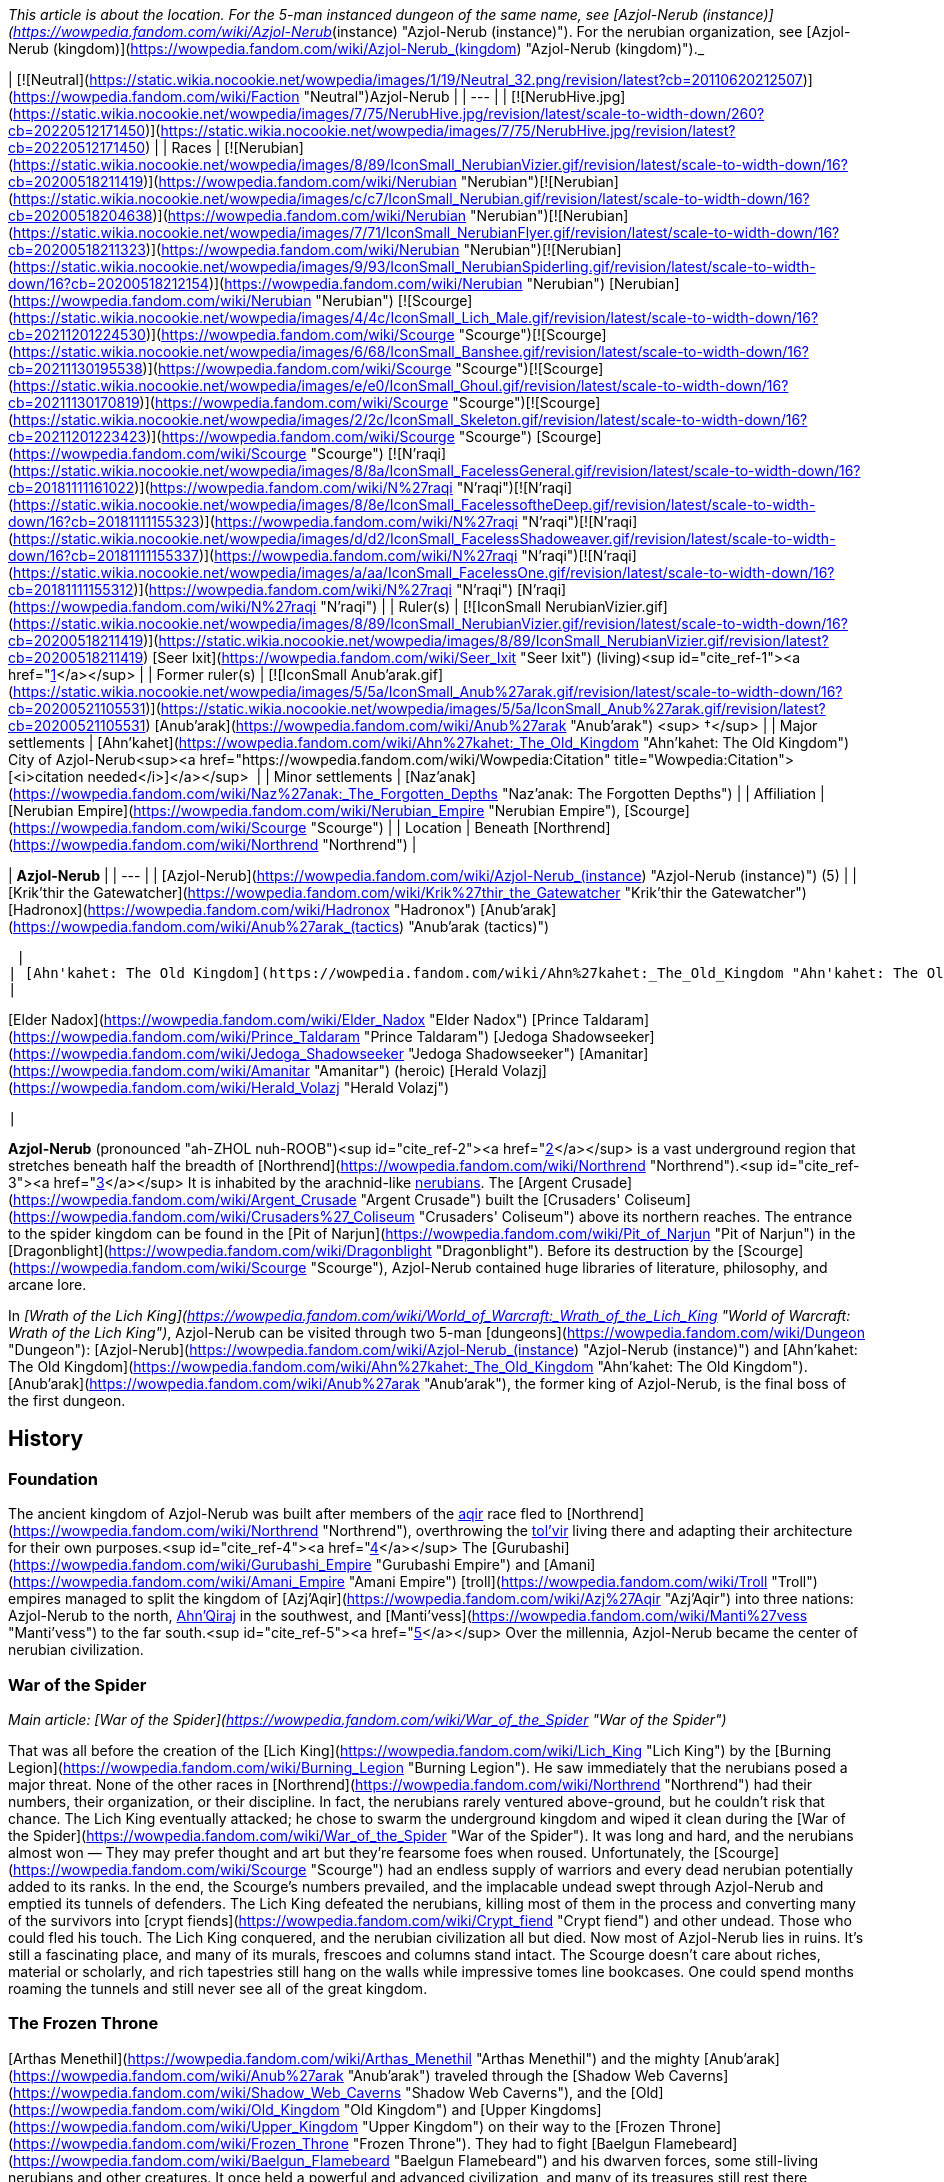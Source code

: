 _This article is about the location. For the 5-man instanced dungeon of the same name, see [Azjol-Nerub (instance)](https://wowpedia.fandom.com/wiki/Azjol-Nerub_(instance) "Azjol-Nerub (instance)"). For the nerubian organization, see [Azjol-Nerub (kingdom)](https://wowpedia.fandom.com/wiki/Azjol-Nerub_(kingdom) "Azjol-Nerub (kingdom)")._

| [![Neutral](https://static.wikia.nocookie.net/wowpedia/images/1/19/Neutral_32.png/revision/latest?cb=20110620212507)](https://wowpedia.fandom.com/wiki/Faction "Neutral")Azjol-Nerub |
| --- |
| [![NerubHive.jpg](https://static.wikia.nocookie.net/wowpedia/images/7/75/NerubHive.jpg/revision/latest/scale-to-width-down/260?cb=20220512171450)](https://static.wikia.nocookie.net/wowpedia/images/7/75/NerubHive.jpg/revision/latest?cb=20220512171450) |
| Races | [![Nerubian](https://static.wikia.nocookie.net/wowpedia/images/8/89/IconSmall_NerubianVizier.gif/revision/latest/scale-to-width-down/16?cb=20200518211419)](https://wowpedia.fandom.com/wiki/Nerubian "Nerubian")[![Nerubian](https://static.wikia.nocookie.net/wowpedia/images/c/c7/IconSmall_Nerubian.gif/revision/latest/scale-to-width-down/16?cb=20200518204638)](https://wowpedia.fandom.com/wiki/Nerubian "Nerubian")[![Nerubian](https://static.wikia.nocookie.net/wowpedia/images/7/71/IconSmall_NerubianFlyer.gif/revision/latest/scale-to-width-down/16?cb=20200518211323)](https://wowpedia.fandom.com/wiki/Nerubian "Nerubian")[![Nerubian](https://static.wikia.nocookie.net/wowpedia/images/9/93/IconSmall_NerubianSpiderling.gif/revision/latest/scale-to-width-down/16?cb=20200518212154)](https://wowpedia.fandom.com/wiki/Nerubian "Nerubian") [Nerubian](https://wowpedia.fandom.com/wiki/Nerubian "Nerubian")
[![Scourge](https://static.wikia.nocookie.net/wowpedia/images/4/4c/IconSmall_Lich_Male.gif/revision/latest/scale-to-width-down/16?cb=20211201224530)](https://wowpedia.fandom.com/wiki/Scourge "Scourge")[![Scourge](https://static.wikia.nocookie.net/wowpedia/images/6/68/IconSmall_Banshee.gif/revision/latest/scale-to-width-down/16?cb=20211130195538)](https://wowpedia.fandom.com/wiki/Scourge "Scourge")[![Scourge](https://static.wikia.nocookie.net/wowpedia/images/e/e0/IconSmall_Ghoul.gif/revision/latest/scale-to-width-down/16?cb=20211130170819)](https://wowpedia.fandom.com/wiki/Scourge "Scourge")[![Scourge](https://static.wikia.nocookie.net/wowpedia/images/2/2c/IconSmall_Skeleton.gif/revision/latest/scale-to-width-down/16?cb=20211201223423)](https://wowpedia.fandom.com/wiki/Scourge "Scourge") [Scourge](https://wowpedia.fandom.com/wiki/Scourge "Scourge")
[![N'raqi](https://static.wikia.nocookie.net/wowpedia/images/8/8a/IconSmall_FacelessGeneral.gif/revision/latest/scale-to-width-down/16?cb=20181111161022)](https://wowpedia.fandom.com/wiki/N%27raqi "N'raqi")[![N'raqi](https://static.wikia.nocookie.net/wowpedia/images/8/8e/IconSmall_FacelessoftheDeep.gif/revision/latest/scale-to-width-down/16?cb=20181111155323)](https://wowpedia.fandom.com/wiki/N%27raqi "N'raqi")[![N'raqi](https://static.wikia.nocookie.net/wowpedia/images/d/d2/IconSmall_FacelessShadoweaver.gif/revision/latest/scale-to-width-down/16?cb=20181111155337)](https://wowpedia.fandom.com/wiki/N%27raqi "N'raqi")[![N'raqi](https://static.wikia.nocookie.net/wowpedia/images/a/aa/IconSmall_FacelessOne.gif/revision/latest/scale-to-width-down/16?cb=20181111155312)](https://wowpedia.fandom.com/wiki/N%27raqi "N'raqi") [N'raqi](https://wowpedia.fandom.com/wiki/N%27raqi "N'raqi") |
| Ruler(s) | [![IconSmall NerubianVizier.gif](https://static.wikia.nocookie.net/wowpedia/images/8/89/IconSmall_NerubianVizier.gif/revision/latest/scale-to-width-down/16?cb=20200518211419)](https://static.wikia.nocookie.net/wowpedia/images/8/89/IconSmall_NerubianVizier.gif/revision/latest?cb=20200518211419) [Seer Ixit](https://wowpedia.fandom.com/wiki/Seer_Ixit "Seer Ixit") (living)<sup id="cite_ref-1"><a href="https://wowpedia.fandom.com/wiki/Azjol-Nerub#cite_note-1">[1]</a></sup> |
| Former ruler(s) | [![IconSmall Anub'arak.gif](https://static.wikia.nocookie.net/wowpedia/images/5/5a/IconSmall_Anub%27arak.gif/revision/latest/scale-to-width-down/16?cb=20200521105531)](https://static.wikia.nocookie.net/wowpedia/images/5/5a/IconSmall_Anub%27arak.gif/revision/latest?cb=20200521105531) [Anub'arak](https://wowpedia.fandom.com/wiki/Anub%27arak "Anub'arak") <sup>&nbsp;†</sup> |
| Major settlements | [Ahn'kahet](https://wowpedia.fandom.com/wiki/Ahn%27kahet:_The_Old_Kingdom "Ahn'kahet: The Old Kingdom")
City of Azjol-Nerub<sup><a href="https://wowpedia.fandom.com/wiki/Wowpedia:Citation" title="Wowpedia:Citation">[<i>citation needed</i>]</a></sup>  |
| Minor settlements | [Naz'anak](https://wowpedia.fandom.com/wiki/Naz%27anak:_The_Forgotten_Depths "Naz'anak: The Forgotten Depths") |
| Affiliation | [Nerubian Empire](https://wowpedia.fandom.com/wiki/Nerubian_Empire "Nerubian Empire"), [Scourge](https://wowpedia.fandom.com/wiki/Scourge "Scourge") |
| Location | Beneath [Northrend](https://wowpedia.fandom.com/wiki/Northrend "Northrend") |

| **Azjol-Nerub** |
| --- |
| [Azjol-Nerub](https://wowpedia.fandom.com/wiki/Azjol-Nerub_(instance) "Azjol-Nerub (instance)") (5) |
|
[Krik'thir the Gatewatcher](https://wowpedia.fandom.com/wiki/Krik%27thir_the_Gatewatcher "Krik'thir the Gatewatcher")
[Hadronox](https://wowpedia.fandom.com/wiki/Hadronox "Hadronox")
[Anub'arak](https://wowpedia.fandom.com/wiki/Anub%27arak_(tactics) "Anub'arak (tactics)")

 |
| [Ahn'kahet: The Old Kingdom](https://wowpedia.fandom.com/wiki/Ahn%27kahet:_The_Old_Kingdom "Ahn'kahet: The Old Kingdom") (5) |
|

[Elder Nadox](https://wowpedia.fandom.com/wiki/Elder_Nadox "Elder Nadox")
[Prince Taldaram](https://wowpedia.fandom.com/wiki/Prince_Taldaram "Prince Taldaram")
[Jedoga Shadowseeker](https://wowpedia.fandom.com/wiki/Jedoga_Shadowseeker "Jedoga Shadowseeker")
[Amanitar](https://wowpedia.fandom.com/wiki/Amanitar "Amanitar") (heroic)
[Herald Volazj](https://wowpedia.fandom.com/wiki/Herald_Volazj "Herald Volazj")

 |

**Azjol-Nerub** (pronounced "ah-ZHOL nuh-ROOB")<sup id="cite_ref-2"><a href="https://wowpedia.fandom.com/wiki/Azjol-Nerub#cite_note-2">[2]</a></sup> is a vast underground region that stretches beneath half the breadth of [Northrend](https://wowpedia.fandom.com/wiki/Northrend "Northrend").<sup id="cite_ref-3"><a href="https://wowpedia.fandom.com/wiki/Azjol-Nerub#cite_note-3">[3]</a></sup> It is inhabited by the arachnid-like xref:Nerubian.adoc[nerubians]. The [Argent Crusade](https://wowpedia.fandom.com/wiki/Argent_Crusade "Argent Crusade") built the [Crusaders' Coliseum](https://wowpedia.fandom.com/wiki/Crusaders%27_Coliseum "Crusaders' Coliseum") above its northern reaches. The entrance to the spider kingdom can be found in the [Pit of Narjun](https://wowpedia.fandom.com/wiki/Pit_of_Narjun "Pit of Narjun") in the [Dragonblight](https://wowpedia.fandom.com/wiki/Dragonblight "Dragonblight"). Before its destruction by the [Scourge](https://wowpedia.fandom.com/wiki/Scourge "Scourge"), Azjol-Nerub contained huge libraries of literature, philosophy, and arcane lore.

In _[Wrath of the Lich King](https://wowpedia.fandom.com/wiki/World_of_Warcraft:_Wrath_of_the_Lich_King "World of Warcraft: Wrath of the Lich King")_, Azjol-Nerub can be visited through two 5-man [dungeons](https://wowpedia.fandom.com/wiki/Dungeon "Dungeon"): [Azjol-Nerub](https://wowpedia.fandom.com/wiki/Azjol-Nerub_(instance) "Azjol-Nerub (instance)") and [Ahn'kahet: The Old Kingdom](https://wowpedia.fandom.com/wiki/Ahn%27kahet:_The_Old_Kingdom "Ahn'kahet: The Old Kingdom"). [Anub'arak](https://wowpedia.fandom.com/wiki/Anub%27arak "Anub'arak"), the former king of Azjol-Nerub, is the final boss of the first dungeon.

## History

### Foundation

The ancient kingdom of Azjol-Nerub was built after members of the xref:Aqir.adoc[aqir] race fled to [Northrend](https://wowpedia.fandom.com/wiki/Northrend "Northrend"), overthrowing the xref:Tolvir.adoc[tol'vir] living there and adapting their architecture for their own purposes.<sup id="cite_ref-4"><a href="https://wowpedia.fandom.com/wiki/Azjol-Nerub#cite_note-4">[4]</a></sup> The [Gurubashi](https://wowpedia.fandom.com/wiki/Gurubashi_Empire "Gurubashi Empire") and [Amani](https://wowpedia.fandom.com/wiki/Amani_Empire "Amani Empire") [troll](https://wowpedia.fandom.com/wiki/Troll "Troll") empires managed to split the kingdom of [Azj'Aqir](https://wowpedia.fandom.com/wiki/Azj%27Aqir "Azj'Aqir") into three nations: Azjol-Nerub to the north, xref:AhnQiraj.adoc[Ahn'Qiraj] in the southwest, and [Manti'vess](https://wowpedia.fandom.com/wiki/Manti%27vess "Manti'vess") to the far south.<sup id="cite_ref-5"><a href="https://wowpedia.fandom.com/wiki/Azjol-Nerub#cite_note-5">[5]</a></sup> Over the millennia, Azjol-Nerub became the center of nerubian civilization.

### War of the Spider

_Main article: [War of the Spider](https://wowpedia.fandom.com/wiki/War_of_the_Spider "War of the Spider")_

That was all before the creation of the [Lich King](https://wowpedia.fandom.com/wiki/Lich_King "Lich King") by the [Burning Legion](https://wowpedia.fandom.com/wiki/Burning_Legion "Burning Legion"). He saw immediately that the nerubians posed a major threat. None of the other races in [Northrend](https://wowpedia.fandom.com/wiki/Northrend "Northrend") had their numbers, their organization, or their discipline. In fact, the nerubians rarely ventured above-ground, but he couldn't risk that chance. The Lich King eventually attacked; he chose to swarm the underground kingdom and wiped it clean during the [War of the Spider](https://wowpedia.fandom.com/wiki/War_of_the_Spider "War of the Spider"). It was long and hard, and the nerubians almost won — They may prefer thought and art but they're fearsome foes when roused. Unfortunately, the [Scourge](https://wowpedia.fandom.com/wiki/Scourge "Scourge") had an endless supply of warriors and every dead nerubian potentially added to its ranks. In the end, the Scourge's numbers prevailed, and the implacable undead swept through Azjol-Nerub and emptied its tunnels of defenders. The Lich King defeated the nerubians, killing most of them in the process and converting many of the survivors into [crypt fiends](https://wowpedia.fandom.com/wiki/Crypt_fiend "Crypt fiend") and other undead. Those who could fled his touch. The Lich King conquered, and the nerubian civilization all but died. Now most of Azjol-Nerub lies in ruins. It's still a fascinating place, and many of its murals, frescoes and columns stand intact. The Scourge doesn't care about riches, material or scholarly, and rich tapestries still hang on the walls while impressive tomes line bookcases. One could spend months roaming the tunnels and still never see all of the great kingdom.

### The Frozen Throne

[Arthas Menethil](https://wowpedia.fandom.com/wiki/Arthas_Menethil "Arthas Menethil") and the mighty [Anub'arak](https://wowpedia.fandom.com/wiki/Anub%27arak "Anub'arak") traveled through the [Shadow Web Caverns](https://wowpedia.fandom.com/wiki/Shadow_Web_Caverns "Shadow Web Caverns"), and the [Old](https://wowpedia.fandom.com/wiki/Old_Kingdom "Old Kingdom") and [Upper Kingdoms](https://wowpedia.fandom.com/wiki/Upper_Kingdom "Upper Kingdom") on their way to the [Frozen Throne](https://wowpedia.fandom.com/wiki/Frozen_Throne "Frozen Throne"). They had to fight [Baelgun Flamebeard](https://wowpedia.fandom.com/wiki/Baelgun_Flamebeard "Baelgun Flamebeard") and his dwarven forces, some still-living nerubians and other creatures. It once held a powerful and advanced civilization, and many of its treasures still rest there undamaged. Great riches litter the lower halls, not only gems and magic items but art and literature and scholarly tomes. The Scourge infests this place, and [forgotten ones](https://wowpedia.fandom.com/wiki/Forgotten_one "Forgotten one") seethe below, eager to return to the world above.<sup id="cite_ref-6"><a href="https://wowpedia.fandom.com/wiki/Azjol-Nerub#cite_note-6">[6]</a></sup><sup id="cite_ref-7"><a href="https://wowpedia.fandom.com/wiki/Azjol-Nerub#cite_note-7">[7]</a></sup><sup id="cite_ref-8"><a href="https://wowpedia.fandom.com/wiki/Azjol-Nerub#cite_note-8">[8]</a></sup>

### Wrath of the Lich King

Despite the Lich King's victory over the Spider Kingdom, numerous pockets of nerubians remain, evading the wrath of the Lich King, while at the same time coordinating hit-and-run strikes against the forces of the [Scourge](https://wowpedia.fandom.com/wiki/Scourge "Scourge") led by [Kilix the Unraveler](https://wowpedia.fandom.com/wiki/Kilix_the_Unraveler "Kilix the Unraveler"). Scarred by years of war and abandonment, this vast domain is now occupied on two fronts.

In the [Upper Kingdom](https://wowpedia.fandom.com/wiki/Upper_Kingdom "Upper Kingdom"), undead nerubians patrol the ruins of their homeland, guarding clutches of eggs that will one day bring forth a new generation of Scourge warriors. Meanwhile, in the depths of the [Old Kingdom, Ahn'kahet](https://wowpedia.fandom.com/wiki/Ahn%27kahet "Ahn'kahet"), another enemy stirs: the [faceless ones](https://wowpedia.fandom.com/wiki/Faceless_one "Faceless one"). Little is known of these horrifying creatures, but rumor has it that they answer to [an evil power](https://wowpedia.fandom.com/wiki/Yogg-Saron "Yogg-Saron") lurking beneath Northrend. Destroying the undead nerubians and their tainted eggs will deal a great blow to the Lich King, but eliminating the mysterious faceless ones is also crucial to reclaiming the fallen empire.<sup id="cite_ref-9"><a href="https://wowpedia.fandom.com/wiki/Azjol-Nerub#cite_note-9">[9]</a></sup>

### Cataclysm

[![Cataclysm](https://static.wikia.nocookie.net/wowpedia/images/e/ef/Cata-Logo-Small.png/revision/latest?cb=20120818171714)](https://wowpedia.fandom.com/wiki/World_of_Warcraft:_Cataclysm "Cataclysm") **This section concerns content related to _[Cataclysm](https://wowpedia.fandom.com/wiki/World_of_Warcraft:_Cataclysm "World of Warcraft: Cataclysm")_.**

It is revealed that the nerubians have an enormous secret stash of their own eggs safely hidden away; with the extermination of the Scourge and the faceless ones plaguing Azjol-Nerub, they can begin repopulating under the leadership of [Seer Ixit](https://wowpedia.fandom.com/wiki/Seer_Ixit "Seer Ixit").<sup id="cite_ref-10"><a href="https://wowpedia.fandom.com/wiki/Azjol-Nerub#cite_note-10">[10]</a></sup>

## Geography

### Maps and subregions

-   [![](https://static.wikia.nocookie.net/wowpedia/images/2/2b/WorldMap-AzjolNerub2.jpg/revision/latest/scale-to-width-down/120?cb=20190525001804)](https://static.wikia.nocookie.net/wowpedia/images/2/2b/WorldMap-AzjolNerub2.jpg/revision/latest?cb=20190525001804)

    The Gilded Gate and Hadronox's Lair.

-   [![](https://static.wikia.nocookie.net/wowpedia/images/b/b5/WorldMap-AzjolNerub1.jpg/revision/latest/scale-to-width-down/120?cb=20190525001751)](https://static.wikia.nocookie.net/wowpedia/images/b/b5/WorldMap-AzjolNerub1.jpg/revision/latest?cb=20190525001751)

    Hadronox's Lair.

-   [![](https://static.wikia.nocookie.net/wowpedia/images/1/1d/WorldMap-AzjolNerub.jpg/revision/latest/scale-to-width-down/120?cb=20190525001731)](https://static.wikia.nocookie.net/wowpedia/images/1/1d/WorldMap-AzjolNerub.jpg/revision/latest?cb=20190525001731)

    The Brood Pit.

-   [![](https://static.wikia.nocookie.net/wowpedia/images/7/78/WorldMap-Ahnkahet.jpg/revision/latest/scale-to-width-down/120?cb=20140616043336)](https://static.wikia.nocookie.net/wowpedia/images/7/78/WorldMap-Ahnkahet.jpg/revision/latest?cb=20140616043336)

    Ahn'kahet: The Old Kingdom.


### Dungeons

| Name | Level range | Group size | Approximate run time |
| --- | --- | --- | --- |
| [![Wrath of the Lich King](https://static.wikia.nocookie.net/wowpedia/images/c/c1/Wrath-Logo-Small.png/revision/latest?cb=20090403101742)](https://wowpedia.fandom.com/wiki/World_of_Warcraft:_Wrath_of_the_Lich_King "Wrath of the Lich King") [Azjol-Nerub](https://wowpedia.fandom.com/wiki/Azjol-Nerub_(instance) "Azjol-Nerub (instance)") | 60 - 80 | 5-man | Unknown |
| [![Wrath of the Lich King](https://static.wikia.nocookie.net/wowpedia/images/c/c1/Wrath-Logo-Small.png/revision/latest?cb=20090403101742)](https://wowpedia.fandom.com/wiki/World_of_Warcraft:_Wrath_of_the_Lich_King "Wrath of the Lich King") [Ahn'kahet: The Old Kingdom](https://wowpedia.fandom.com/wiki/Ahn%27kahet:_The_Old_Kingdom "Ahn'kahet: The Old Kingdom") | 61 - 80 | 5-man | Unknown |

## Denizens

## Azjol-Nerub as a zone

Azjol-Nerub was going to be _World of Warcraft'_s first subterranean zone. "Buildings, temples -- a look and feel very similar to [Naxxramas](https://wowpedia.fandom.com/wiki/Naxxramas "Naxxramas"), since the xref:Nerubian.adoc[nerubians] are where the [Scourge](https://wowpedia.fandom.com/wiki/Scourge "Scourge") stole that architecture from", said Stockton of Blizzard.<sup id="cite_ref-11"><a href="https://wowpedia.fandom.com/wiki/Azjol-Nerub#cite_note-11">[11]</a></sup> Wall-climbing mounts were planned for it according to [Alexander Brazie](https://wowpedia.fandom.com/wiki/Alexander_Brazie "Alexander Brazie").<sup id="cite_ref-12"><a href="https://wowpedia.fandom.com/wiki/Azjol-Nerub#cite_note-12">[12]</a></sup> That plan was dropped and developers split the zone into two dungeon instances, [Azjol-Nerub](https://wowpedia.fandom.com/wiki/Azjol-Nerub_(instance) "Azjol-Nerub (instance)") and [Ahn'kahet: The Old Kingdom](https://wowpedia.fandom.com/wiki/Ahn%27kahet:_The_Old_Kingdom "Ahn'kahet: The Old Kingdom").

Ghostcrawler said in an interview about the dropped [Abyssal Maw instance](https://wowpedia.fandom.com/wiki/Abyssal_Maw_(instance) "Abyssal Maw (instance)"): "_the zone I am personally saddest about cancelling is not Abyssal Maw; it was the Azjol-Nerub quest zone in Wrath of the Lich King."_<sup id="cite_ref-13"><a href="https://wowpedia.fandom.com/wiki/Azjol-Nerub#cite_note-13">[13]</a></sup>

However, Azjol-Nerub is a huge zone, with lots of unrevealed secrets and [lore locations](https://wowpedia.fandom.com/wiki/Lore_location "Lore location"), so the idea [could return for a future expansion](https://wowpedia.fandom.com/wiki/Zone_ideas#Azjol-Nerub "Zone ideas").

## In the RPG

[![Icon-RPG.png](https://static.wikia.nocookie.net/wowpedia/images/6/60/Icon-RPG.png/revision/latest?cb=20191213192632)](https://wowpedia.fandom.com/wiki/Warcraft_RPG "Warcraft RPG") **This section contains information from the [Warcraft RPG](https://wowpedia.fandom.com/wiki/Warcraft_RPG "Warcraft RPG") which is considered [non-canon](https://wowpedia.fandom.com/wiki/Non-canon "Non-canon")**.

**Azjol-Nerub** is the vast subterranean kingdom of the xref:Nerubian.adoc[nerubians] located beneath the frozen continent of [Northrend](https://wowpedia.fandom.com/wiki/Northrend "Northrend"), and was once the center of nerubian civilization. It is not known if they began here, but certainly most, if not their entire race, dwelled here. They left the rest of the world in peace and pursued their interests beneath the ground. Then the [Lich King](https://wowpedia.fandom.com/wiki/Lich_King "Lich King") attacked and defeated them, killing most of the nerubians in the process and converting many of the survivors into [crypt fiends](https://wowpedia.fandom.com/wiki/Crypt_fiend "Crypt fiend") and other [undead](https://wowpedia.fandom.com/wiki/Undead "Undead"), including the former nerubian king, the [crypt lord](https://wowpedia.fandom.com/wiki/Crypt_lord "Crypt lord") [Anub'arak](https://wowpedia.fandom.com/wiki/Anub%27arak "Anub'arak"). But there were also those who fled his touch.<sup id="cite_ref-LoM91_14-0"><a href="https://wowpedia.fandom.com/wiki/Azjol-Nerub#cite_note-LoM91-14">[14]</a></sup> After that, most of Azjol-Nerub was and still lies in ruins. It is still a fascinating place though, and many of its murals and frescoes and columns stand intact. The [Scourge](https://wowpedia.fandom.com/wiki/Scourge "Scourge") does not care about riches, material or scholarly, and rich tapestries still hang on the walls while impressive tomes line bookcases.<sup id="cite_ref-LoM88_15-0"><a href="https://wowpedia.fandom.com/wiki/Azjol-Nerub#cite_note-LoM88-15">[15]</a></sup><sup id="cite_ref-16"><a href="https://wowpedia.fandom.com/wiki/Azjol-Nerub#cite_note-16">[16]</a></sup>

Azjol-Nerub is not a safe place, for several reasons. First, of course, the Scourge controls it. Second, creatures live below, including the strange [faceless ones](https://wowpedia.fandom.com/wiki/Faceless_one "Faceless one"): ancient monsters long imprisoned beneath the ice and recently loosed again. Yet even uninhabited, this kingdom would be dangerous. The nerubians set all manner of traps here, including circular doors that must be moved just so to avoid them crashing down on you, statues that release streams of frost at intruders and pits hidden beneath seemingly normal floor tiles. Many adventurers have ventured into this place, hoping for gold and other treasures, and found death instead.

Azjol-Nerub can be divided into two sections: the [Old Kingdom](https://wowpedia.fandom.com/wiki/Old_Kingdom "Old Kingdom") and the [Upper Kingdom](https://wowpedia.fandom.com/wiki/Upper_Kingdom "Upper Kingdom").<sup id="cite_ref-LoM90_17-0"><a href="https://wowpedia.fandom.com/wiki/Azjol-Nerub#cite_note-LoM90-17">[17]</a></sup>

### History

20 years ago the [nerubian](https://wowpedia.fandom.com/wiki/Nerubian "Nerubian") civilization was still alive and strong. Azjol-Nerub was their kingdom, and the spider-men controlled all of its tunnels. Their culture is almost as old as the [dwarven](https://wowpedia.fandom.com/wiki/Dwarf "Dwarf"), and every bit is attuned to life underground. The biggest difference is that nerubians focus more on the cerebral and less on the physical — their society had more [scholars](https://wowpedia.fandom.com/wiki/Scholar "Scholar") and artists and fewer [smiths](https://wowpedia.fandom.com/wiki/Smith "Smith") and [miners](https://wowpedia.fandom.com/wiki/Miner "Miner"). That was all before the [Lich King](https://wowpedia.fandom.com/wiki/Lich_King "Lich King"), of course.

He saw immediately that the nerubians posed a major threat. None of the other races on Northrend had their numbers, their organization, or their discipline. True, the nerubians rarely ventured aboveground, but he could not take that chance. He decided to swarm the underground kingdom and wipe it clean in an event known as the [War of the Spider](https://wowpedia.fandom.com/wiki/War_of_the_Spider "War of the Spider"). It was long and hard, and the nerubians almost won — they may prefer thought and art but they are fearsome foes when roused. Unfortunately, the Scourge had an endless supply of warriors and every dead nerubian potentially added to its ranks. In the end, the Scourge's numbers prevailed, and the implacable undead swept through Azjol-Nerub and emptied its tunnels of defenders. The Lich King conquered, and the nerubian civilization all but died, leaving the kingdom in utter ruin.<sup id="cite_ref-LoM88_15-1"><a href="https://wowpedia.fandom.com/wiki/Azjol-Nerub#cite_note-LoM88-15">[15]</a></sup>

A group of [Ironforge dwarves](https://wowpedia.fandom.com/wiki/Ironforge_dwarf "Ironforge dwarf") staked out an area right by the main entrance to the kingdom and built a camp known as [Doorward](https://wowpedia.fandom.com/wiki/Doorward "Doorward"). They are the remnants of [Muradin Bronzebeard](https://wowpedia.fandom.com/wiki/Muradin_Bronzebeard "Muradin Bronzebeard")'s party, the Bronzebeard Expedition, and [Baelgun Flamebeard](https://wowpedia.fandom.com/wiki/Baelgun_Flamebeard "Baelgun Flamebeard") leads them. He keeps his men hidden from the [Scourge](https://wowpedia.fandom.com/wiki/Scourge "Scourge"), and in the meantime they keep watch on the doors behind the camp constantly as they know what lies deep beneath the earth here, having vowed to stop such evils, the [faceless ones](https://wowpedia.fandom.com/wiki/Faceless_one "Faceless one"), from escaping to the surface.<sup id="cite_ref-LoM90_17-1"><a href="https://wowpedia.fandom.com/wiki/Azjol-Nerub#cite_note-LoM90-17">[17]</a></sup>

Two years ago, [Arthas Menethil](https://wowpedia.fandom.com/wiki/Arthas_Menethil "Arthas Menethil") and the mighty [Anub'arak](https://wowpedia.fandom.com/wiki/Anub%27arak "Anub'arak") traveled through this area on their way to the [Frozen Throne](https://wowpedia.fandom.com/wiki/Frozen_Throne "Frozen Throne").

Baelgun thought the blood-red door behind his camp was the only way out of the [Old Kingdom](https://wowpedia.fandom.com/wiki/Old_Kingdom "Old Kingdom"). Not long ago, a second passage was discovered and the Scourge is preparing to enter the tunnel and explore the region below. Baelgun knows the faceless ones there will overpower even the undead and then be free to escape into [Northrend](https://wowpedia.fandom.com/wiki/Northrend "Northrend") proper, and so he and the other dwarves decided to stop them. Yet he cannot leave the first door unattended, so he asked the heroes to follow the new passage in his stead, making sure no one releases the horrors below.<sup id="cite_ref-LoM91_14-1"><a href="https://wowpedia.fandom.com/wiki/Azjol-Nerub#cite_note-LoM91-14">[14]</a></sup>

### People and culture

There are not many people left in Azjol-Nerub. Not many living ones, anyway. The place is overrun with Scourge creatures and the undead stalk up and down the corridors and through the tunnels, carrying and hammering and digging. It is best to stay out of their way if possible. Some Scourge creatures walk right by you, oblivious, completely focused on their current task, but others drop everything in order to kill you and reanimate you as one of them. You can't tell beforehand which approach a creature will take, so you are better off ducking when you see them coming.<sup id="cite_ref-LoM88_15-2"><a href="https://wowpedia.fandom.com/wiki/Azjol-Nerub#cite_note-LoM88-15">[15]</a></sup>

The living nerubians have not completely abandoned their kingdom and there are several here and there. You might even be able talk to a few of them, especially if you are near Baelgun's camp. Most of the nerubians died in the [War of the Spider](https://wowpedia.fandom.com/wiki/War_of_the_Spider "War of the Spider"), though, and few remain. The survivors are scattered throughout the tunnels, hiding alone or in small groups, destroying Scourge creatures whenever possible but keeping hidden at all costs. Others form larger bands plotting rebellion, but there is only so much you can do when you are outnumbered hundreds to one.<sup id="cite_ref-LoM88_15-3"><a href="https://wowpedia.fandom.com/wiki/Azjol-Nerub#cite_note-LoM88-15">[15]</a></sup><sup id="cite_ref-LoM89_18-0"><a href="https://wowpedia.fandom.com/wiki/Azjol-Nerub#cite_note-LoM89-18">[18]</a></sup>

Baelgun Flamebeard leads a group of dwarves here. They have good hardy souls, but they are no match for the Scourge, and they might not be able to even stop the nerubians, particularly the larger rebel bands. Fortunately the nerubians are cordial and as it is, they leave Baelgun's crew alone, and sometimes stop by to exchange information or trade found items for food.<sup id="cite_ref-LoM89_18-1"><a href="https://wowpedia.fandom.com/wiki/Azjol-Nerub#cite_note-LoM89-18">[18]</a></sup><sup id="cite_ref-LoM90_17-2"><a href="https://wowpedia.fandom.com/wiki/Azjol-Nerub#cite_note-LoM90-17">[17]</a></sup>

The only other residents of Azjol-Nerub are monsters — most mysterious creatures called [faceless ones](https://wowpedia.fandom.com/wiki/Faceless_one "Faceless one"). Tales say they lived here long before the Scourge came, dwelling too deep for the nerubians to hunt them. Its these horrors Baelgun has vowed to stop.<sup id="cite_ref-LoM90_17-3"><a href="https://wowpedia.fandom.com/wiki/Azjol-Nerub#cite_note-LoM90-17">[17]</a></sup>

### Geography

Azjol-Nerub is entirely underground. It is a fascinating place that stretches for miles and it would not be a surprise if it lies beneath most or all of Northrend. The rock here is predominately granite, mixed with some igneous stone where volcanoes once rose and where magma from deep beneath bubbled up long ago. The nerubians were thorough artisans and left nary a corner untouched — every edge is smooth and faceted, every corridor planed and polished. They preserved the odd angles created by nature but straightened and widened tunnels into corridors and vaulted ceilings.

Little lives down here, especially now. Various lichen and fungi grow in corners and along the walls — the nerubians evidently nurtured certain phosphorescent and luminescent varieties to provide light, and these have since grown unchecked. [Bats](https://wowpedia.fandom.com/wiki/Bat "Bat") perch on doorframes and columns, as do [spiders](https://wowpedia.fandom.com/wiki/Spider "Spider") of varying size. Underground lakes teem with blind, silvery-white [fish](https://wowpedia.fandom.com/wiki/Fish "Fish"), and [insects](https://wowpedia.fandom.com/wiki/Insectoid "Insectoid") and [worms](https://wowpedia.fandom.com/wiki/Worm "Worm") crawl through the soft dirt alongside. Monsters prowl the deeper caves, and the less said about these the better.

The underground region has no separate settlements as it once was a single unified kingdom. Now it is a shadow of its former self, controlled by the Scourge except where pockets of nerubian resistance lurk or where the dwarves hunker down or where even darker creatures roam unopposed.<sup id="cite_ref-LoM90_17-4"><a href="https://wowpedia.fandom.com/wiki/Azjol-Nerub#cite_note-LoM90-17">[17]</a></sup>

## Notes

-   Many [scholars](https://wowpedia.fandom.com/wiki/Scholar "Scholar") believe that all [spiders](https://wowpedia.fandom.com/wiki/Spider "Spider") trace their roots back to the ancient [kingdom of Azjol-Nerub](https://wowpedia.fandom.com/wiki/Nerubian_empire "Nerubian empire").<sup id="cite_ref-19"><a href="https://wowpedia.fandom.com/wiki/Azjol-Nerub#cite_note-19">[19]</a></sup>
-   The [sacrificial pits](https://wowpedia.fandom.com/wiki/Sacrificial_pit "Sacrificial pit") of Azjol-Nerub were used long ago to sacrifice enemy forces in exchange for success in battle.<sup id="cite_ref-20"><a href="https://wowpedia.fandom.com/wiki/Azjol-Nerub#cite_note-20">[20]</a></sup>

## Gallery

Warcraft III

-   [![](https://static.wikia.nocookie.net/wowpedia/images/f/f8/Into_the_Shadow_Web_Caverns_-_Inner_Kingdom_entrance.jpg/revision/latest/scale-to-width-down/120?cb=20180925172031)](https://static.wikia.nocookie.net/wowpedia/images/f/f8/Into_the_Shadow_Web_Caverns_-_Inner_Kingdom_entrance.jpg/revision/latest?cb=20180925172031)

    Old Kingdom Gate leading to the Inner Kingdom.


-   [![](https://static.wikia.nocookie.net/wowpedia/images/c/ce/The_Forgotten_Ones_-_Throne_room.jpg/revision/latest/scale-to-width-down/120?cb=20180925172043)](https://static.wikia.nocookie.net/wowpedia/images/c/ce/The_Forgotten_Ones_-_Throne_room.jpg/revision/latest?cb=20180925172043)

    A throne room.

-   [![](https://static.wikia.nocookie.net/wowpedia/images/e/ef/The_Forgotten_Ones_-_Faceless_ones.jpg/revision/latest/scale-to-width-down/120?cb=20180925172034)](https://static.wikia.nocookie.net/wowpedia/images/e/ef/The_Forgotten_Ones_-_Faceless_ones.jpg/revision/latest?cb=20180925172034)

    Old Gods infestation.


World of Warcraft

-   [![](https://static.wikia.nocookie.net/wowpedia/images/6/6b/Northrend_Concept_Art_Peter_Lee_7.jpg/revision/latest/scale-to-width-down/120?cb=20221115064057)](https://static.wikia.nocookie.net/wowpedia/images/6/6b/Northrend_Concept_Art_Peter_Lee_7.jpg/revision/latest?cb=20221115064057)

    Concept art

-   [![Azjol-nerub.jpg](https://static.wikia.nocookie.net/wowpedia/images/8/88/Azjol-nerub.jpg/revision/latest/scale-to-width-down/70?cb=20150514182911)](https://static.wikia.nocookie.net/wowpedia/images/8/88/Azjol-nerub.jpg/revision/latest?cb=20150514182911)

-   [![Azjol-nerub1.png](https://static.wikia.nocookie.net/wowpedia/images/f/f1/Azjol-nerub1.png/revision/latest/scale-to-width-down/120?cb=20150514182942)](https://static.wikia.nocookie.net/wowpedia/images/f/f1/Azjol-nerub1.png/revision/latest?cb=20150514182942)

-   [![Ahn'kahet art.jpg](https://static.wikia.nocookie.net/wowpedia/images/a/ac/Ahn%27kahet_art.jpg/revision/latest/scale-to-width-down/120?cb=20210517142944)](https://static.wikia.nocookie.net/wowpedia/images/a/ac/Ahn%27kahet_art.jpg/revision/latest?cb=20210517142944)

-   [![WWI Azjol-Nerub.jpg](https://static.wikia.nocookie.net/wowpedia/images/2/25/WWI_Azjol-Nerub.jpg/revision/latest/scale-to-width-down/120?cb=20080628192932)](https://static.wikia.nocookie.net/wowpedia/images/2/25/WWI_Azjol-Nerub.jpg/revision/latest?cb=20080628192932)

-   [![Nerubian Environment Concept2 by Drawgoon.jpg](https://static.wikia.nocookie.net/wowpedia/images/4/40/Nerubian_Environment_Concept2_by_Drawgoon.jpg/revision/latest/scale-to-width-down/120?cb=20221121024709)](https://static.wikia.nocookie.net/wowpedia/images/4/40/Nerubian_Environment_Concept2_by_Drawgoon.jpg/revision/latest?cb=20221121024709)

-   [![Nerubian Environment Concept by Drawgoon.jpg](https://static.wikia.nocookie.net/wowpedia/images/c/c9/Nerubian_Environment_Concept_by_Drawgoon.jpg/revision/latest/scale-to-width-down/120?cb=20221121025123)](https://static.wikia.nocookie.net/wowpedia/images/c/c9/Nerubian_Environment_Concept_by_Drawgoon.jpg/revision/latest?cb=20221121025123)

-   [![](https://static.wikia.nocookie.net/wowpedia/images/3/39/The_Gilded_Gate.jpg/revision/latest/scale-to-width-down/120?cb=20081207082649)](https://static.wikia.nocookie.net/wowpedia/images/3/39/The_Gilded_Gate.jpg/revision/latest?cb=20081207082649)

-   [![](https://static.wikia.nocookie.net/wowpedia/images/e/e1/Naz%27anak-_The_Forgotten_Depths.jpg/revision/latest/scale-to-width-down/120?cb=20100920153400)](https://static.wikia.nocookie.net/wowpedia/images/e/e1/Naz%27anak-_The_Forgotten_Depths.jpg/revision/latest?cb=20100920153400)

-   [![](https://static.wikia.nocookie.net/wowpedia/images/d/d0/Hadronox%27s_Lair.jpg/revision/latest/scale-to-width-down/120?cb=20081207082712)](https://static.wikia.nocookie.net/wowpedia/images/d/d0/Hadronox%27s_Lair.jpg/revision/latest?cb=20081207082712)

-   [![](https://static.wikia.nocookie.net/wowpedia/images/2/2c/Shimmering_Bog.jpg/revision/latest/scale-to-width-down/120?cb=20090325205654)](https://static.wikia.nocookie.net/wowpedia/images/2/2c/Shimmering_Bog.jpg/revision/latest?cb=20090325205654)

-   [![](https://static.wikia.nocookie.net/wowpedia/images/8/8f/Ahn%27kahet_gate.jpg/revision/latest/scale-to-width-down/120?cb=20091114001942)](https://static.wikia.nocookie.net/wowpedia/images/8/8f/Ahn%27kahet_gate.jpg/revision/latest?cb=20091114001942)


## References

1.  [^](https://wowpedia.fandom.com/wiki/Azjol-Nerub#cite_ref-1)  ![N](https://static.wikia.nocookie.net/wowpedia/images/c/cb/Neutral_15.png/revision/latest?cb=20110620220434) \[15-30D\] [Pupil No More](https://wowpedia.fandom.com/wiki/Pupil_No_More)
2.  [^](https://wowpedia.fandom.com/wiki/Azjol-Nerub#cite_ref-2)  ![N](https://static.wikia.nocookie.net/wowpedia/images/c/cb/Neutral_15.png/revision/latest?cb=20110620220434) \[30-35\] [Shadow of the Empire](https://wowpedia.fandom.com/wiki/Shadow_of_the_Empire)
3.  [^](https://wowpedia.fandom.com/wiki/Azjol-Nerub#cite_ref-3) _[Warcraft III: Reign of Chaos](https://wowpedia.fandom.com/wiki/Warcraft_III:_Reign_of_Chaos "Warcraft III: Reign of Chaos")_ _[Manual](https://wowpedia.fandom.com/wiki/Warcraft_III:_Reign_of_Chaos_Game_Manual "Warcraft III: Reign of Chaos Game Manual")_, pg. 40
4.  [^](https://wowpedia.fandom.com/wiki/Azjol-Nerub#cite_ref-4) [Ask CDev#Ask CDev Answers - Round 1](https://wowpedia.fandom.com/wiki/Ask_CDev#Ask_CDev_Answers_-_Round_1 "Ask CDev")
5.  [^](https://wowpedia.fandom.com/wiki/Azjol-Nerub#cite_ref-5) [The Twin Empires](https://wowpedia.fandom.com/wiki/The_Twin_Empires "The Twin Empires")
6.  [^](https://wowpedia.fandom.com/wiki/Azjol-Nerub#cite_ref-6) [Into the Shadow Web Caverns (WC3 Undead)](https://wowpedia.fandom.com/wiki/Into_the_Shadow_Web_Caverns_(WC3_Undead) "Into the Shadow Web Caverns (WC3 Undead)")
7.  [^](https://wowpedia.fandom.com/wiki/Azjol-Nerub#cite_ref-7) [The Forgotten Ones (WC3 Undead)](https://wowpedia.fandom.com/wiki/The_Forgotten_Ones_(WC3_Undead) "The Forgotten Ones (WC3 Undead)")
8.  [^](https://wowpedia.fandom.com/wiki/Azjol-Nerub#cite_ref-8) [Ascent to the Upper Kingdom (WC3 Undead)](https://wowpedia.fandom.com/wiki/Ascent_to_the_Upper_Kingdom_(WC3_Undead) "Ascent to the Upper Kingdom (WC3 Undead)")
9.  [^](https://wowpedia.fandom.com/wiki/Azjol-Nerub#cite_ref-9) [Azjol-Nerub](http://us.battle.net/wow/en/zone/azjolnerub/)
10.  [^](https://wowpedia.fandom.com/wiki/Azjol-Nerub#cite_ref-10)  ![N](https://static.wikia.nocookie.net/wowpedia/images/c/cb/Neutral_15.png/revision/latest?cb=20110620220434) \[15-30D\] [Don't Forget the Eggs!](https://wowpedia.fandom.com/wiki/Don%27t_Forget_the_Eggs!)
11.  [^](https://wowpedia.fandom.com/wiki/Azjol-Nerub#cite_ref-11) [http://www.1up.com/do/previewPage?pager.offset=1&cId=3163178](http://www.1up.com/do/previewPage?pager.offset=1&cId=3163178)
12.  [^](https://wowpedia.fandom.com/wiki/Azjol-Nerub#cite_ref-12) [John Staats AMA, author of 'The World of Warcraft Diary'Also participating: Bo Bell, Alexander Brazie, and Sam Lantinga](https://www.reddit.com/r/classicwow/comments/9fb2bo/john_staats_ama_author_of_the_world_of_warcraft/e5w9l8f/?context=8&depth=9)
13.  [^](https://wowpedia.fandom.com/wiki/Azjol-Nerub#cite_ref-13) [Abyssal Maw (instance)#Ghostcrawler about the instance](https://wowpedia.fandom.com/wiki/Abyssal_Maw_(instance)#Ghostcrawler_about_the_instance "Abyssal Maw (instance)")
14.  ^ <sup><a href="https://wowpedia.fandom.com/wiki/Azjol-Nerub#cite_ref-LoM91_14-0">a</a></sup> <sup><a href="https://wowpedia.fandom.com/wiki/Azjol-Nerub#cite_ref-LoM91_14-1">b</a></sup> _[Lands of Mystery](https://wowpedia.fandom.com/wiki/Lands_of_Mystery "Lands of Mystery")_, pg.91
15.  ^ <sup><a href="https://wowpedia.fandom.com/wiki/Azjol-Nerub#cite_ref-LoM88_15-0">a</a></sup> <sup><a href="https://wowpedia.fandom.com/wiki/Azjol-Nerub#cite_ref-LoM88_15-1">b</a></sup> <sup><a href="https://wowpedia.fandom.com/wiki/Azjol-Nerub#cite_ref-LoM88_15-2">c</a></sup> <sup><a href="https://wowpedia.fandom.com/wiki/Azjol-Nerub#cite_ref-LoM88_15-3">d</a></sup> _[Lands of Mystery](https://wowpedia.fandom.com/wiki/Lands_of_Mystery "Lands of Mystery")_, pg.88
16.  [^](https://wowpedia.fandom.com/wiki/Azjol-Nerub#cite_ref-16) _[Lands of Mystery](https://wowpedia.fandom.com/wiki/Lands_of_Mystery "Lands of Mystery")_, pg.143
17.  ^ <sup><a href="https://wowpedia.fandom.com/wiki/Azjol-Nerub#cite_ref-LoM90_17-0">a</a></sup> <sup><a href="https://wowpedia.fandom.com/wiki/Azjol-Nerub#cite_ref-LoM90_17-1">b</a></sup> <sup><a href="https://wowpedia.fandom.com/wiki/Azjol-Nerub#cite_ref-LoM90_17-2">c</a></sup> <sup><a href="https://wowpedia.fandom.com/wiki/Azjol-Nerub#cite_ref-LoM90_17-3">d</a></sup> <sup><a href="https://wowpedia.fandom.com/wiki/Azjol-Nerub#cite_ref-LoM90_17-4">e</a></sup> _[Lands of Mystery](https://wowpedia.fandom.com/wiki/Lands_of_Mystery "Lands of Mystery")_, pg.90
18.  ^ <sup><a href="https://wowpedia.fandom.com/wiki/Azjol-Nerub#cite_ref-LoM89_18-0">a</a></sup> <sup><a href="https://wowpedia.fandom.com/wiki/Azjol-Nerub#cite_ref-LoM89_18-1">b</a></sup> _[Lands of Mystery](https://wowpedia.fandom.com/wiki/Lands_of_Mystery "Lands of Mystery")_, pg.89
19.  [^](https://wowpedia.fandom.com/wiki/Azjol-Nerub#cite_ref-19) [Blizzard Entertainment](https://wowpedia.fandom.com/wiki/Blizzard_Entertainment "Blizzard Entertainment"). _[Warcraft III: Reign of Chaos](https://wowpedia.fandom.com/wiki/Warcraft_III:_Reign_of_Chaos "Warcraft III: Reign of Chaos") Manual_, 88. 
20.  [^](https://wowpedia.fandom.com/wiki/Azjol-Nerub#cite_ref-20) [Blizzard Entertainment](https://wowpedia.fandom.com/wiki/Blizzard_Entertainment "Blizzard Entertainment"). _[Warcraft III: Reign of Chaos](https://wowpedia.fandom.com/wiki/Warcraft_III:_Reign_of_Chaos "Warcraft III: Reign of Chaos") Manual_, 44. 

| Collapse
-   [v](https://wowpedia.fandom.com/wiki/Template:Azjol-Nerub_regions "Template:Azjol-Nerub regions")
-   [e](https://wowpedia.fandom.com/wiki/Template:Azjol-Nerub_regions?action=edit)

[Regions](https://wowpedia.fandom.com/wiki/Zone "Zone") of **Azjol-Nerub**



 |
| --- |
|  |
|

-   [Old Kingdom](https://wowpedia.fandom.com/wiki/Ahn%27kahet:_The_Old_Kingdom "Ahn'kahet: The Old Kingdom")
-   [Upper Kingdom](https://wowpedia.fandom.com/wiki/Upper_Kingdom "Upper Kingdom")



 |
|  |
|

-   [The Icy Depths](https://wowpedia.fandom.com/wiki/Icy_Depths "Icy Depths")
-   [Naz'anak: The Forgotten Depths](https://wowpedia.fandom.com/wiki/Naz%27anak:_The_Forgotten_Depths "Naz'anak: The Forgotten Depths")
-   [Pit of Narjun](https://wowpedia.fandom.com/wiki/Pit_of_Narjun "Pit of Narjun")
-   [![WC3tFT-logo.png](https://static.wikia.nocookie.net/wowpedia/images/2/2e/WC3tFT-logo.png/revision/latest/scale-to-width-down/32?cb=20210822205556)](https://wowpedia.fandom.com/wiki/Warcraft_III:_The_Frozen_Throne "Warcraft III: The Frozen Throne") [Shadow Web Caverns](https://wowpedia.fandom.com/wiki/Shadow_Web_Caverns "Shadow Web Caverns")
-   [![Icon-RPG.png](https://static.wikia.nocookie.net/wowpedia/images/6/60/Icon-RPG.png/revision/latest?cb=20191213192632)](https://wowpedia.fandom.com/wiki/Warcraft_RPG "Warcraft RPG") [Doorward](https://wowpedia.fandom.com/wiki/Doorward "Doorward")
-   [Riplash Ruins](https://wowpedia.fandom.com/wiki/Riplash_Ruins "Riplash Ruins")



 |
|  |
|

[Azjol-Nerub category](https://wowpedia.fandom.com/wiki/Category:Azjol-Nerub "Category:Azjol-Nerub")



 |

| Expand
-   [v](https://wowpedia.fandom.com/wiki/Template:Northrend "Template:Northrend")
-   [e](https://wowpedia.fandom.com/wiki/Template:Northrend?action=edit)

[Regions](https://wowpedia.fandom.com/wiki/Zone "Zone") of [Northrend](https://wowpedia.fandom.com/wiki/Northrend "Northrend")



 |
| --- |

| Expand
-   [v](https://wowpedia.fandom.com/wiki/Template:Dungeons/wrath_of_the_lich_king "Template:Dungeons/wrath of the lich king")
-   [e](https://wowpedia.fandom.com/wiki/Template:Dungeons/wrath_of_the_lich_king?action=edit)

[![Wrath of the Lich King](https://static.wikia.nocookie.net/wowpedia/images/c/c1/Wrath-Logo-Small.png/revision/latest?cb=20090403101742)](https://wowpedia.fandom.com/wiki/World_of_Warcraft:_Wrath_of_the_Lich_King "Wrath of the Lich King") _Wrath of the Lich King_ [dungeons](https://wowpedia.fandom.com/wiki/Dungeon "Dungeon") and [raids](https://wowpedia.fandom.com/wiki/Raid "Raid")



 |
| --- |